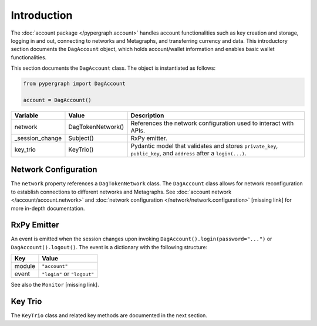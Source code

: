 Introduction
============

The :doc:`account package </pypergraph.account>` handles account functionalities such as key creation and storage, logging in and out, connecting to networks and Metagraphs, and transferring currency and data. This introductory section documents the ``DagAccount`` object, which holds account/wallet information and enables basic wallet functionalities.

This section documents the ``DagAccount`` class. The object is instantiated as follows:

.. code-block:: python

    from pypergraph import DagAccount

    account = DagAccount()

.. table::
   :widths: auto

   ===============  ===================  =================================================================================================================
   Variable         Value                Description
   ===============  ===================  =================================================================================================================
   network          DagTokenNetwork()    References the network configuration used to interact with APIs.
   _session_change  Subject()            RxPy emitter.
   key_trio         KeyTrio()            Pydantic model that validates and stores ``private_key``, ``public_key``, and ``address`` after a ``login(...)``.
   ===============  ===================  =================================================================================================================

Network Configuration
---------------------

The ``network`` property references a ``DagTokenNetwork`` class. The ``DagAccount`` class allows for network reconfiguration to establish connections to different networks and Metagraphs. See :doc:`account network </account/account.network>` and :doc:`network configuration </network/network.configuration>` [missing link] for more in-depth documentation.

RxPy Emitter
------------

An event is emitted when the session changes upon invoking ``DagAccount().login(password="...")`` or ``DagAccount().logout()``. The event is a dictionary with the following structure:

.. table::
   :widths: auto

   ======  ============================
   Key     Value
   ======  ============================
   module  ``"account"``
   event   ``"login"`` or ``"logout"``
   ======  ============================

See also the ``Monitor`` [missing link].

Key Trio
--------

The ``KeyTrio`` class and related key methods are documented in the next section.